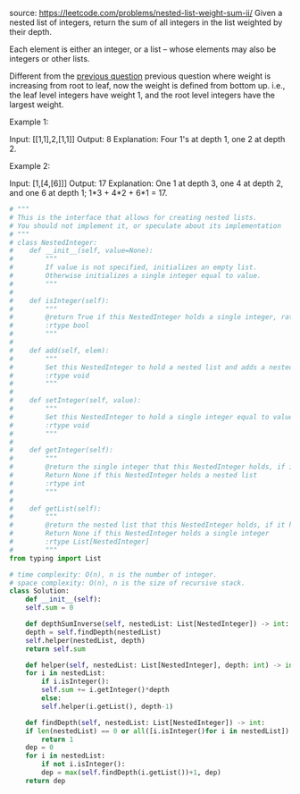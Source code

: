 #+LATEX_CLASS: ramsay-org-article
#+LATEX_CLASS_OPTIONS: [oneside,A4paper,12pt]
#+AUTHOR: Ramsay Leung
#+DATE: <2020-04-12 Sun>
source: https://leetcode.com/problems/nested-list-weight-sum-ii/
Given a nested list of integers, return the sum of all integers in the list weighted by their depth.

Each element is either an integer, or a list -- whose elements may also be integers or other lists.

Different from the [[https://leetcode.com/problems/nested-list-weight-sum/][previous question]] previous question where weight is increasing from root to leaf, now the weight is defined from bottom up. i.e., the leaf level integers have weight 1, and the root level integers have the largest weight.

Example 1:

Input: [[1,1],2,[1,1]]
Output: 8 
Explanation: Four 1's at depth 1, one 2 at depth 2.

Example 2:

Input: [1,[4,[6]]]
Output: 17 
Explanation: One 1 at depth 3, one 4 at depth 2, and one 6 at depth 1; 1*3 + 4*2 + 6*1 = 17.

#+begin_src python
  # """
  # This is the interface that allows for creating nested lists.
  # You should not implement it, or speculate about its implementation
  # """
  # class NestedInteger:
  #    def __init__(self, value=None):
  #        """
  #        If value is not specified, initializes an empty list.
  #        Otherwise initializes a single integer equal to value.
  #        """
  #
  #    def isInteger(self):
  #        """
  #        @return True if this NestedInteger holds a single integer, rather than a nested list.
  #        :rtype bool
  #        """
  #
  #    def add(self, elem):
  #        """
  #        Set this NestedInteger to hold a nested list and adds a nested integer elem to it.
  #        :rtype void
  #        """
  #
  #    def setInteger(self, value):
  #        """
  #        Set this NestedInteger to hold a single integer equal to value.
  #        :rtype void
  #        """
  #
  #    def getInteger(self):
  #        """
  #        @return the single integer that this NestedInteger holds, if it holds a single integer
  #        Return None if this NestedInteger holds a nested list
  #        :rtype int
  #        """
  #
  #    def getList(self):
  #        """
  #        @return the nested list that this NestedInteger holds, if it holds a nested list
  #        Return None if this NestedInteger holds a single integer
  #        :rtype List[NestedInteger]
  #        """
  from typing import List

  # time complexity: O(n), n is the number of integer.
  # space complexity: O(n), n is the size of recursive stack.
  class Solution:
      def __init__(self):
	  self.sum = 0

      def depthSumInverse(self, nestedList: List[NestedInteger]) -> int:
	  depth = self.findDepth(nestedList)
	  self.helper(nestedList, depth)
	  return self.sum

      def helper(self, nestedList: List[NestedInteger], depth: int) -> int:
	  for i in nestedList:
	      if i.isInteger():
		  self.sum += i.getInteger()*depth
	      else:
		  self.helper(i.getList(), depth-1)

      def findDepth(self, nestedList: List[NestedInteger]) -> int:
	  if len(nestedList) == 0 or all([i.isInteger()for i in nestedList]):
	      return 1
	  dep = 0
	  for i in nestedList:
	      if not i.isInteger():
		  dep = max(self.findDepth(i.getList())+1, dep)
	  return dep

#+end_src
